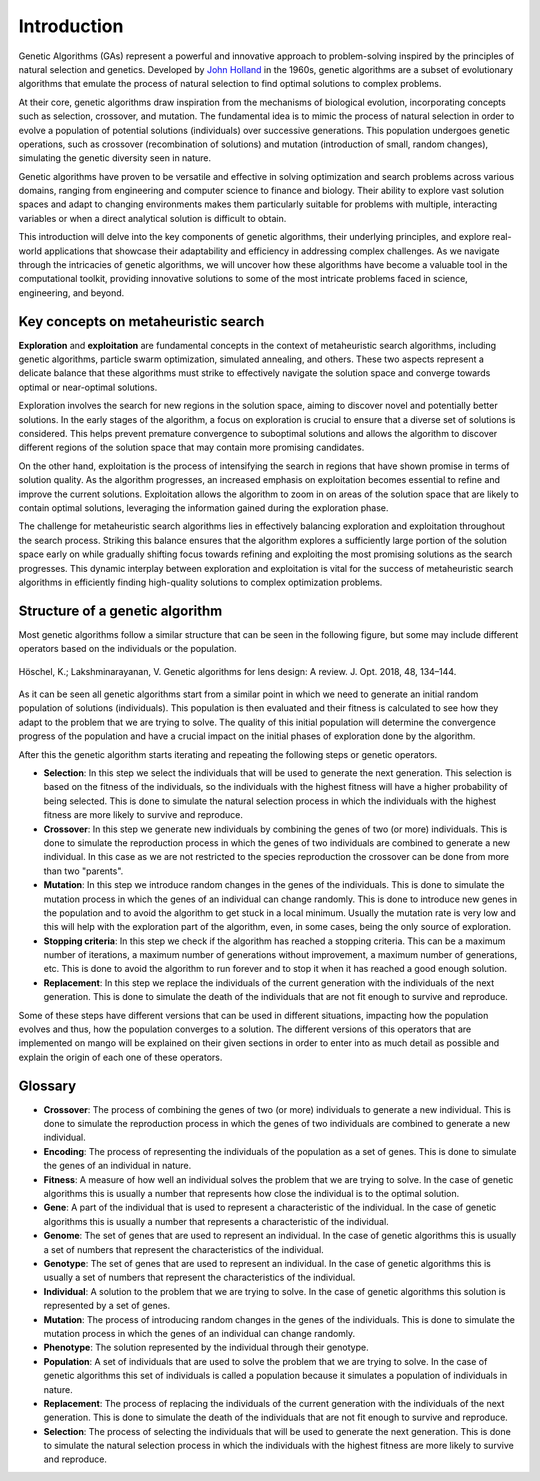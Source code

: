 Introduction
-------------

Genetic Algorithms (GAs) represent a powerful and innovative approach to problem-solving inspired by the principles of natural selection and genetics. Developed by `John Holland <https://en.wikipedia.org/wiki/John_Henry_Holland>`_ in the 1960s, genetic algorithms are a subset of evolutionary algorithms that emulate the process of natural selection to find optimal solutions to complex problems.

At their core, genetic algorithms draw inspiration from the mechanisms of biological evolution, incorporating concepts such as selection, crossover, and mutation. The fundamental idea is to mimic the process of natural selection in order to evolve a population of potential solutions (individuals) over successive generations. This population undergoes genetic operations, such as crossover (recombination of solutions) and mutation (introduction of small, random changes), simulating the genetic diversity seen in nature.

Genetic algorithms have proven to be versatile and effective in solving optimization and search problems across various domains, ranging from engineering and computer science to finance and biology. Their ability to explore vast solution spaces and adapt to changing environments makes them particularly suitable for problems with multiple, interacting variables or when a direct analytical solution is difficult to obtain.

This introduction will delve into the key components of genetic algorithms, their underlying principles, and explore real-world applications that showcase their adaptability and efficiency in addressing complex challenges. As we navigate through the intricacies of genetic algorithms, we will uncover how these algorithms have become a valuable tool in the computational toolkit, providing innovative solutions to some of the most intricate problems faced in science, engineering, and beyond.

Key concepts on metaheuristic search
====================================

**Exploration** and **exploitation** are fundamental concepts in the context of metaheuristic search algorithms, including genetic algorithms, particle swarm optimization, simulated annealing, and others. These two aspects represent a delicate balance that these algorithms must strike to effectively navigate the solution space and converge towards optimal or near-optimal solutions.

Exploration involves the search for new regions in the solution space, aiming to discover novel and potentially better solutions. In the early stages of the algorithm, a focus on exploration is crucial to ensure that a diverse set of solutions is considered. This helps prevent premature convergence to suboptimal solutions and allows the algorithm to discover different regions of the solution space that may contain more promising candidates.

On the other hand, exploitation is the process of intensifying the search in regions that have shown promise in terms of solution quality. As the algorithm progresses, an increased emphasis on exploitation becomes essential to refine and improve the current solutions. Exploitation allows the algorithm to zoom in on areas of the solution space that are likely to contain optimal solutions, leveraging the information gained during the exploration phase.

The challenge for metaheuristic search algorithms lies in effectively balancing exploration and exploitation throughout the search process. Striking this balance ensures that the algorithm explores a sufficiently large portion of the solution space early on while gradually shifting focus towards refining and exploiting the most promising solutions as the search progresses. This dynamic interplay between exploration and exploitation is vital for the success of metaheuristic search algorithms in efficiently finding high-quality solutions to complex optimization problems.

Structure of a genetic algorithm
=================================

Most genetic algorithms follow a similar structure that can be seen in the following figure, but some may include different operators based on the individuals or the population.

.. figure:: ../static/img/ga.webp
    :alt: Structure of a genetic algorithm
    :width: 75%
    :align: center

    Höschel, K.; Lakshminarayanan, V. Genetic algorithms for lens design: A review. J. Opt. 2018, 48, 134–144.

As it can be seen all genetic algorithms start from a similar point in which we need to generate an initial random population of solutions (individuals). This population is then evaluated and their fitness is calculated to see how they adapt to the problem that we are trying to solve. The quality of this initial population will determine the convergence progress of the population and have a crucial impact on the initial phases of exploration done by the algorithm.

After this the genetic algorithm starts iterating and repeating the following steps or genetic operators.

- **Selection**: In this step we select the individuals that will be used to generate the next generation. This selection is based on the fitness of the individuals, so the individuals with the highest fitness will have a higher probability of being selected. This is done to simulate the natural selection process in which the individuals with the highest fitness are more likely to survive and reproduce.
- **Crossover**: In this step we generate new individuals by combining the genes of two (or more) individuals. This is done to simulate the reproduction process in which the genes of two individuals are combined to generate a new individual. In this case as we are not restricted to the species reproduction the crossover can be done from more than two "parents".
- **Mutation**: In this step we introduce random changes in the genes of the individuals. This is done to simulate the mutation process in which the genes of an individual can change randomly. This is done to introduce new genes in the population and to avoid the algorithm to get stuck in a local minimum. Usually the mutation rate is very low and this will help with the exploration part of the algorithm, even, in some cases, being the only source of exploration.
- **Stopping criteria**: In this step we check if the algorithm has reached a stopping criteria. This can be a maximum number of iterations, a maximum number of generations without improvement, a maximum number of generations, etc. This is done to avoid the algorithm to run forever and to stop it when it has reached a good enough solution.
- **Replacement**: In this step we replace the individuals of the current generation with the individuals of the next generation. This is done to simulate the death of the individuals that are not fit enough to survive and reproduce.

Some of these steps have different versions that can be used in different situations, impacting how the population evolves and thus, how the population converges to a solution. The different versions of this operators that are implemented on mango will be explained on their given sections in order to enter into as much detail as possible and explain the origin of each one of these operators.

Glossary
=========

- **Crossover**: The process of combining the genes of two (or more) individuals to generate a new individual. This is done to simulate the reproduction process in which the genes of two individuals are combined to generate a new individual.
- **Encoding**: The process of representing the individuals of the population as a set of genes. This is done to simulate the genes of an individual in nature.
- **Fitness**: A measure of how well an individual solves the problem that we are trying to solve. In the case of genetic algorithms this is usually a number that represents how close the individual is to the optimal solution.
- **Gene**: A part of the individual that is used to represent a characteristic of the individual. In the case of genetic algorithms this is usually a number that represents a characteristic of the individual.
- **Genome**: The set of genes that are used to represent an individual. In the case of genetic algorithms this is usually a set of numbers that represent the characteristics of the individual.
- **Genotype**: The set of genes that are used to represent an individual. In the case of genetic algorithms this is usually a set of numbers that represent the characteristics of the individual.
- **Individual**: A solution to the problem that we are trying to solve. In the case of genetic algorithms this solution is represented by a set of genes.
- **Mutation**: The process of introducing random changes in the genes of the individuals. This is done to simulate the mutation process in which the genes of an individual can change randomly.
- **Phenotype**: The solution represented by the individual through their genotype.
- **Population**: A set of individuals that are used to solve the problem that we are trying to solve. In the case of genetic algorithms this set of individuals is called a population because it simulates a population of individuals in nature.
- **Replacement**: The process of replacing the individuals of the current generation with the individuals of the next generation. This is done to simulate the death of the individuals that are not fit enough to survive and reproduce.
- **Selection**: The process of selecting the individuals that will be used to generate the next generation. This is done to simulate the natural selection process in which the individuals with the highest fitness are more likely to survive and reproduce.
